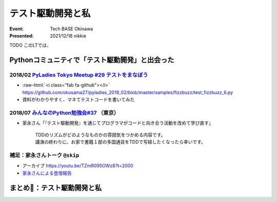 .. role:: raw-html(raw)
    :format: html

======================================================================
テスト駆動開発と私
======================================================================

:Event: Tech BASE Okinawa
:Presented: 2021/12/18 nikkie

TODO このLTでは、

Pythonコミュニティで「テスト駆動開発」と出会った
======================================================================

2018/02 `PyLadies Tokyo Meetup #29 テストをまなぼう <https://pyladies-tokyo.connpass.com/event/76967/>`_
------------------------------------------------------------------------------------------------------------------------------------------------

* :raw-html:`<i class="fab fa-github"></i>` https://github.com/okusama27/pyladies_2018_02/blob/master/samples/fizzbuzz/test_fizzbuzz_6.py
* 資料がわかりやすく、マネてテストコードを書いてみた

2018/07 `みんなのPython勉強会#37 <https://startpython.connpass.com/event/81625/>`_ （東京）
------------------------------------------------------------------------------------------------------------------------------------------------

* 家永さん「『テスト駆動開発』を通じてプログラマがコードと向き合う活動を改めて学び直す」

    | TDDのリズムがどのようなものかの雰囲気をつかめる内容です。
    | 講演の終わりに、お家で書籍１部の多国通貨をTDDで写経したくなったら幸いです。

補足：家永さんトーク ``@skip``
------------------------------------------------

* アーカイブ https://youtu.be/TZmR095OWz8?t=2000
* `家永さんによる登壇報告 <https://twop.agile.esm.co.jp/i-like-tdd-16d9ce2c2201>`_

まとめ🌯：テスト駆動開発と私
======================================================================
